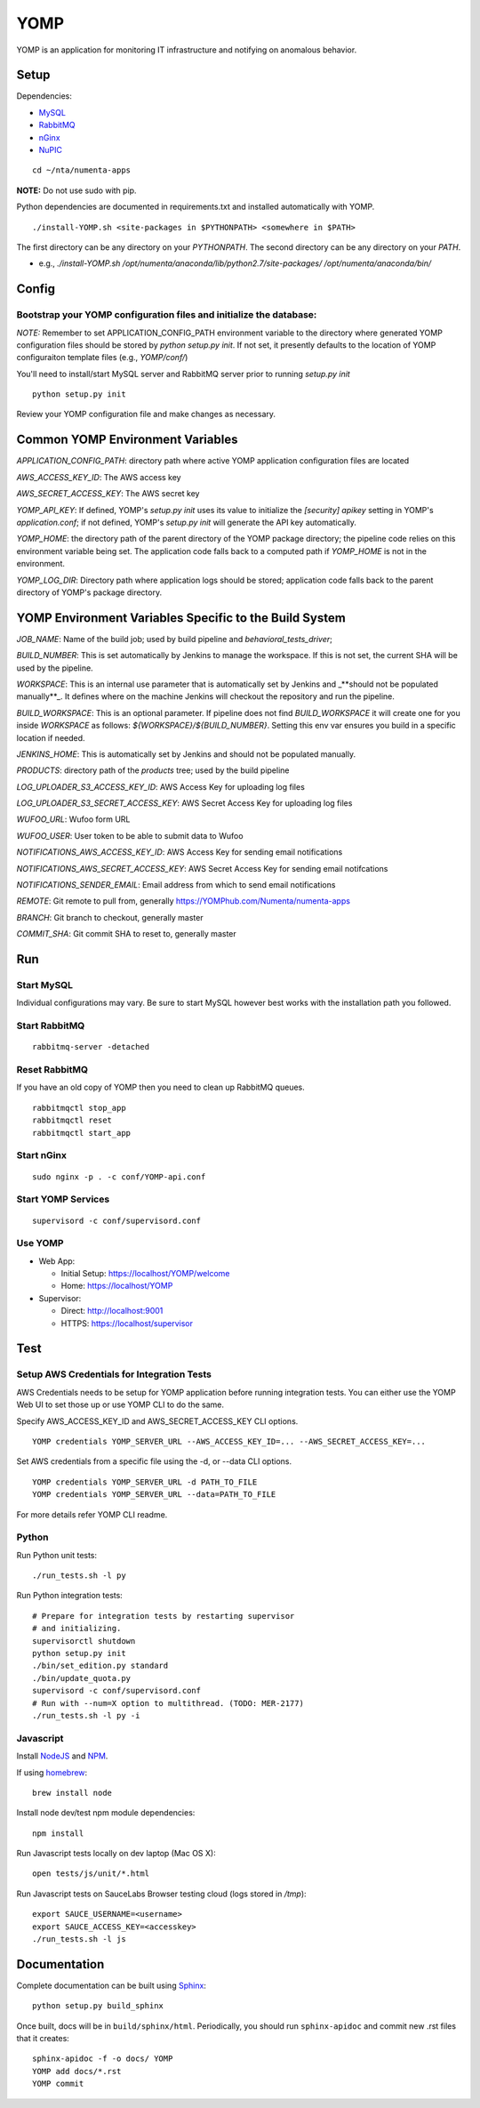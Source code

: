 ====
YOMP
====

YOMP is an application for monitoring IT infrastructure and notifying on
anomalous behavior.

Setup
=====

Dependencies:

* `MySQL <http://dev.mysql.com/downloads/mysql/>`_
* `RabbitMQ <http://www.rabbitmq.com/download.html>`_
* `nGinx <http://nginx.org/en/download.html>`_
* `NuPIC <https://YOMPhub.com/numenta/nupic>`_

::

    cd ~/nta/numenta-apps

**NOTE:** Do not use sudo with pip.

Python dependencies are documented in requirements.txt and installed
automatically with YOMP.

::

    ./install-YOMP.sh <site-packages in $PYTHONPATH> <somewhere in $PATH>

The first directory can be any directory on your `PYTHONPATH`. The second directory can be any directory on your `PATH`.

- e.g., `./install-YOMP.sh /opt/numenta/anaconda/lib/python2.7/site-packages/ /opt/numenta/anaconda/bin/`


Config
======

Bootstrap your YOMP configuration files and initialize the database:
~~~~~~~~~~~~~~~~~~~~~~~~~~~~~~~~~~~~~~~~~~~~~~~~~~~~~~~~~~~~~~~~~~~~

*NOTE:* Remember to set APPLICATION_CONFIG_PATH environment variable to the directory where
generated YOMP configuration files should be stored by `python setup.py init`. If not set,
it presently defaults to the location of YOMP configuraiton template files (e.g., `YOMP/conf/`)

You'll need to install/start MySQL server and RabbitMQ server prior to running `setup.py init`

::

    python setup.py init


Review your YOMP configuration file and make changes as necessary.


Common YOMP Environment Variables
=================================

`APPLICATION_CONFIG_PATH`: directory path where active YOMP application
configuration files are located

`AWS_ACCESS_KEY_ID`: The AWS access key

`AWS_SECRET_ACCESS_KEY`: The AWS secret key

`YOMP_API_KEY`: If defined, YOMP's `setup.py init` uses its value to initialize
the `[security] apikey` setting in YOMP's `application.conf`; if not defined,
YOMP's `setup.py init` will generate the API key automatically.

`YOMP_HOME`: the directory path of the parent directory of the YOMP package
directory; the pipeline code relies on this environment variable being set. The
application code falls back to a computed path if `YOMP_HOME` is not in the
environment.

`YOMP_LOG_DIR`: Directory path where application logs should be stored;
application code falls back to the parent directory of YOMP's package directory.


YOMP Environment Variables Specific to the Build System
=======================================================

`JOB_NAME`: Name of the build job; used by build pipeline and
`behavioral_tests_driver`;

`BUILD_NUMBER`: This is set automatically by Jenkins to manage the
workspace.  If this is not set, the current SHA will be used by the pipeline.

`WORKSPACE`: This is an internal use parameter that is automatically set by
Jenkins and _**should not be populated manually**_. It defines where on the
machine Jenkins will checkout the repository and run the pipeline.

`BUILD_WORKSPACE`: This is an optional parameter. If pipeline does not find
`BUILD_WORKSPACE` it will create one for you inside `WORKSPACE` as follows:
`${WORKSPACE}/${BUILD_NUMBER}`. Setting this env var ensures you build in a
specific location if needed.

`JENKINS_HOME`: This is automatically set by Jenkins and should not be populated
manually.

`PRODUCTS`: directory path of the `products` tree; used by the build pipeline

`LOG_UPLOADER_S3_ACCESS_KEY_ID`: AWS Access Key for uploading log files

`LOG_UPLOADER_S3_SECRET_ACCESS_KEY`: AWS Secret Access Key for uploading log files

`WUFOO_URL`: Wufoo form URL

`WUFOO_USER`: User token to be able to submit data to Wufoo

`NOTIFICATIONS_AWS_ACCESS_KEY_ID`: AWS Access Key for sending email notifications

`NOTIFICATIONS_AWS_SECRET_ACCESS_KEY`: AWS Secret Access Key for sending email notifcations

`NOTIFICATIONS_SENDER_EMAIL`: Email address from which to send email notifications

`REMOTE`: Git remote to pull from, generally https://YOMPhub.com/Numenta/numenta-apps

`BRANCH`: Git branch to checkout, generally master

`COMMIT_SHA`: Git commit SHA to reset to, generally master


Run
===

Start MySQL
~~~~~~~~~~~

Individual configurations may vary.  Be sure to start MySQL however best works
with the installation path you followed.

Start RabbitMQ
~~~~~~~~~~~~~~

::

    rabbitmq-server -detached


Reset RabbitMQ
~~~~~~~~~~~~~~
If you have an old copy of YOMP then you need to clean up RabbitMQ queues.

::

    rabbitmqctl stop_app
    rabbitmqctl reset
    rabbitmqctl start_app


Start nGinx
~~~~~~~~~~~

::

    sudo nginx -p . -c conf/YOMP-api.conf

Start YOMP Services
~~~~~~~~~~~~~~~~~~~

::

    supervisord -c conf/supervisord.conf

Use YOMP
~~~~~~~~

- Web App:

  - Initial Setup: https://localhost/YOMP/welcome
  - Home: https://localhost/YOMP

- Supervisor:

  - Direct: http://localhost:9001
  - HTTPS:  https://localhost/supervisor

Test
====

Setup AWS Credentials for Integration Tests
~~~~~~~~~~~~~~~~~~~~~~~~~~~~~~~~~~~~~~~~~~~

AWS Credentials needs to be setup for YOMP application before running integration tests. You can either use the YOMP Web UI to set those up or use YOMP CLI to do the same.

Specify AWS_ACCESS_KEY_ID and AWS_SECRET_ACCESS_KEY CLI options.

::

    YOMP credentials YOMP_SERVER_URL --AWS_ACCESS_KEY_ID=... --AWS_SECRET_ACCESS_KEY=...


Set AWS credentials from a specific file using the -d, or --data CLI options.

::

    YOMP credentials YOMP_SERVER_URL -d PATH_TO_FILE
    YOMP credentials YOMP_SERVER_URL --data=PATH_TO_FILE


For more details refer YOMP CLI readme.


Python
~~~~~~

Run Python unit tests:

::

    ./run_tests.sh -l py

Run Python integration tests:

::

    # Prepare for integration tests by restarting supervisor
    # and initializing.
    supervisorctl shutdown
    python setup.py init
    ./bin/set_edition.py standard
    ./bin/update_quota.py
    supervisord -c conf/supervisord.conf
    # Run with --num=X option to multithread. (TODO: MER-2177)
    ./run_tests.sh -l py -i

Javascript
~~~~~~~~~~

Install `NodeJS <http://nodejs.org/>`_ and `NPM <https://npmjs.org/>`_.

If using `homebrew <http://brew.sh/>`_:

::

    brew install node

Install node dev/test npm module dependencies:

::

    npm install

Run Javascript tests locally on dev laptop (Mac OS X):

::

    open tests/js/unit/*.html

Run Javascript tests on SauceLabs Browser testing cloud (logs stored in `/tmp`):

::

    export SAUCE_USERNAME=<username>
    export SAUCE_ACCESS_KEY=<accesskey>
    ./run_tests.sh -l js


Documentation
=============

Complete documentation can be built using `Sphinx <http://sphinx.pocoo.org/>`_:

::

    python setup.py build_sphinx

Once built, docs will be in ``build/sphinx/html``.  Periodically, you should run
``sphinx-apidoc`` and commit new .rst files that it creates:

::

    sphinx-apidoc -f -o docs/ YOMP
    YOMP add docs/*.rst
    YOMP commit

